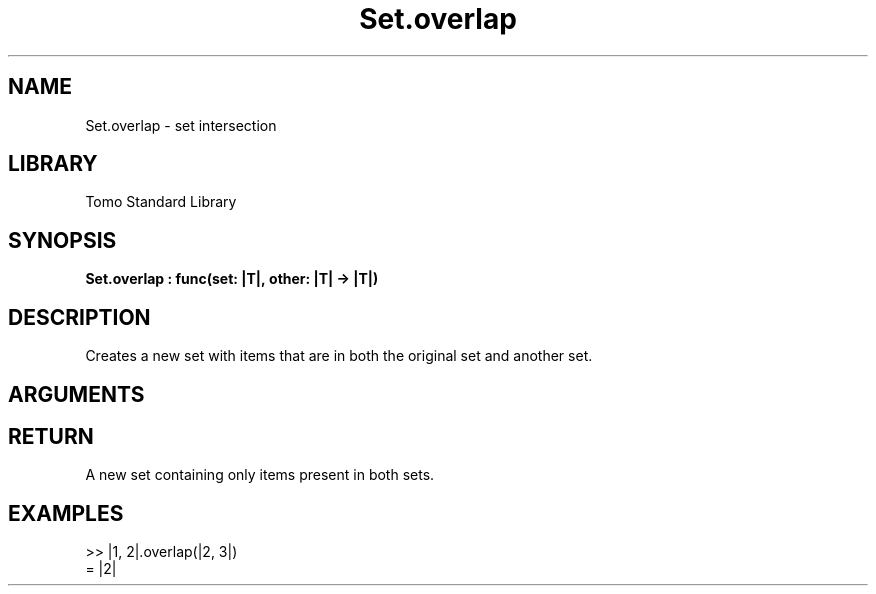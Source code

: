 '\" t
.\" Copyright (c) 2025 Bruce Hill
.\" All rights reserved.
.\"
.TH Set.overlap 3 2025-04-21 "Tomo man-pages"
.SH NAME
Set.overlap \- set intersection
.SH LIBRARY
Tomo Standard Library
.SH SYNOPSIS
.nf
.BI Set.overlap\ :\ func(set:\ |T|,\ other:\ |T|\ ->\ |T|)
.fi
.SH DESCRIPTION
Creates a new set with items that are in both the original set and another set.


.SH ARGUMENTS

.TS
allbox;
lb lb lbx lb
l l l l.
Name	Type	Description	Default
set	|T|	The original set. 	-
other	|T|	The set to intersect with. 	-
.TE
.SH RETURN
A new set containing only items present in both sets.

.SH EXAMPLES
.EX
>> |1, 2|.overlap(|2, 3|)
= |2|
.EE
